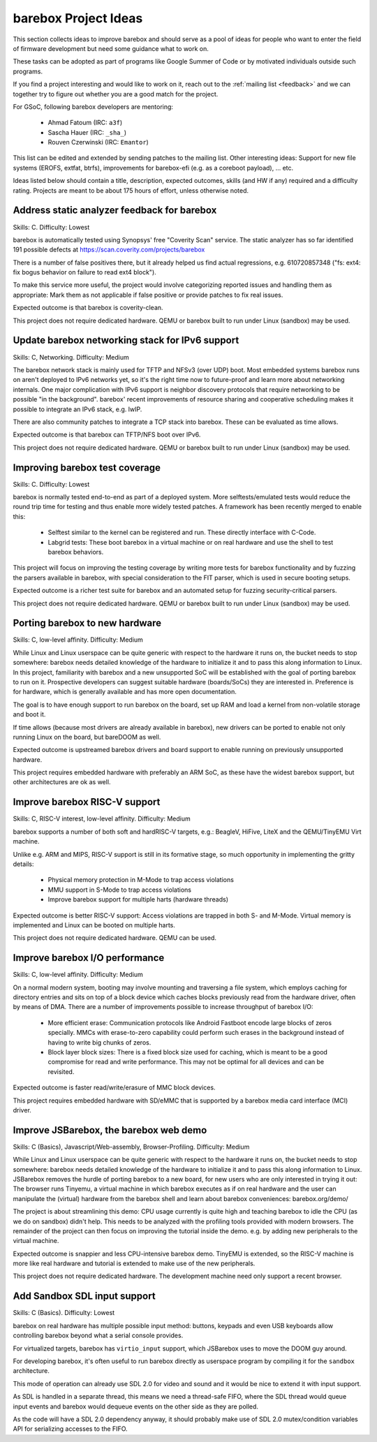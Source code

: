 #####################
barebox Project Ideas
#####################

This section collects ideas to improve barebox and should serve as a pool
of ideas for people who want to enter the field of firmware development
but need some guidance what to work on.

These tasks can be adopted as part of programs like Google Summer of Code
or by motivated individuals outside such programs.

If you find a project interesting and would like to work on it, reach out
to the :ref:`mailing list <feedback>` and we can together
try to figure out whether you are a good match for the project.

For GSoC, following barebox developers are mentoring:

  - Ahmad Fatoum (IRC: ``a3f``)
  - Sascha Hauer (IRC: ``_sha_``)
  - Rouven Czerwinski (IRC: ``Emantor``)

This list can be edited and extended by sending patches to the mailing list.
Other interesting ideas: Support for new file systems (EROFS, extfat, btrfs),
improvements for barebox-efi (e.g. as a coreboot payload), ... etc.

Ideas listed below should contain a title, description, expected outcomes,
skills (and HW if any) required and a difficulty rating.
Projects are meant to be about 175 hours of effort, unless otherwise noted.

Address static analyzer feedback for barebox
============================================

Skills: C. Difficulty: Lowest

barebox is automatically tested using Synopsys' free "Coverity Scan" service.
The static analyzer has so far identified 191 possible defects at
https://scan.coverity.com/projects/barebox

There is a number of false positives there, but it already helped us
find actual regressions, e.g. 610720857348 ("fs: ext4: fix bogus behavior
on failure to read ext4 block").

To make this service more useful, the project would involve categorizing
reported issues and handling them as appropriate: Mark them as not applicable
if false positive or provide patches to fix real issues.

Expected outcome is that barebox is coverity-clean.

This project does not require dedicated hardware. QEMU or barebox built
to run under Linux (sandbox) may be used.

Update barebox networking stack for IPv6 support
================================================

Skills: C, Networking. Difficulty: Medium

The barebox network stack is mainly used for TFTP and NFSv3 (over UDP) boot.
Most embedded systems barebox runs on aren't deployed to IPv6 networks yet,
so it's the right time now to future-proof and learn more about networking
internals. One major complication with IPv6 support is neighbor discovery
protocols that require networking to be possible "in the background".
barebox' recent improvements of resource sharing and cooperative scheduling
makes it possible to integrate an IPv6 stack, e.g. lwIP.

There are also community patches to integrate a TCP stack into barebox.
These can be evaluated as time allows.

Expected outcome is that barebox can TFTP/NFS boot over IPv6.

This project does not require dedicated hardware. QEMU or barebox built
to run under Linux (sandbox) may be used.

Improving barebox test coverage
===============================

Skills: C. Difficulty: Lowest

barebox is normally tested end-to-end as part of a deployed system.
More selftests/emulated tests would reduce the round trip time for testing
and thus enable more widely tested patches. A framework has been recently
merged to enable this:

    * Selftest similar to the kernel can be registered and run. These
      directly interface with C-Code.
    * Labgrid tests: These boot barebox in a virtual machine or on real
      hardware and use the shell to test barebox behaviors.

This project will focus on improving the testing coverage by writing more
tests for barebox functionality and by fuzzing the parsers available in
barebox, with special consideration to the FIT parser, which is used in
secure booting setups.

Expected outcome is a richer test suite for barebox and an automated
setup for fuzzing security-critical parsers.

This project does not require dedicated hardware. QEMU or barebox built
to run under Linux (sandbox) may be used.

Porting barebox to new hardware
===============================

Skills: C, low-level affinity. Difficulty: Medium

While Linux and Linux userspace can be quite generic with respect to the
hardware it runs on, the bucket needs to stop somewhere: barebox needs
detailed knowledge of the hardware to initialize it and to pass this
along information to Linux. In this project, familiarity with barebox
and a new unsupported SoC will be established with the goal of porting
barebox to run on it. Prospective developers can suggest suitable
hardware (boards/SoCs) they are interested in. Preference is for
hardware, which is generally available and has more open documentation.

The goal is to have enough support to run barebox on the board, set up
RAM and load a kernel from non-volatile storage and boot it.

If time allows (because most drivers are already available in barebox),
new drivers can be ported to enable not only running Linux on the board,
but bareDOOM as well.

Expected outcome is upstreamed barebox drivers and board support to
enable running on previously unsupported hardware.

This project requires embedded hardware with preferably an ARM SoC, as
these have the widest barebox support, but other architectures are ok
as well.

Improve barebox RISC-V support
==============================

Skills: C, RISC-V interest, low-level affinity. Difficulty: Medium

barebox supports a number of both soft and hardRISC-V targets,
e.g.: BeagleV, HiFive, LiteX and the QEMU/TinyEMU Virt machine.

Unlike e.g. ARM and MIPS, RISC-V support is still in its formative
stage, so much opportunity in implementing the gritty details:

    - Physical memory protection in M-Mode to trap access violations
    - MMU support in S-Mode to trap access violations
    - Improve barebox support for multiple harts (hardware threads)

Expected outcome is better RISC-V support: Access violations are
trapped in both S- and M-Mode. Virtual memory is implemented and
Linux can be booted on multiple harts.

This project does not require dedicated hardware. QEMU can be used.

Improve barebox I/O performance
===============================

Skills: C, low-level affinity. Difficulty: Medium

On a normal modern system, booting may involve mounting and traversing
a file system, which employs caching for directory entries and sits
on top of a block device which caches blocks previously read from the
hardware driver, often by means of DMA. There are a number of improvements
possible to increase throughput of barebox I/O:

    - More efficient erase: Communication protocols like Android Fastboot
      encode large blocks of zeros specially. MMCs with erase-to-zero
      capability could perform such erases in the background instead
      of having to write big chunks of zeros.
    - Block layer block sizes: There is a fixed block size used for
      caching, which is meant to be a good compromise for read
      and write performance. This may not be optimal for all devices
      and can be revisited.

Expected outcome is faster read/write/erasure of MMC block devices.

This project requires embedded hardware with SD/eMMC that is supported
by a barebox media card interface (MCI) driver.

Improve JSBarebox, the barebox web demo
=======================================

Skills: C (Basics), Javascript/Web-assembly, Browser-Profiling. Difficulty: Medium

While Linux and Linux userspace can be quite generic with respect to the
hardware it runs on, the bucket needs to stop somewhere: barebox needs
detailed knowledge of the hardware to initialize it and to pass this
along information to Linux. JSBarebox removes the hurdle of porting
barebox to a new board, for new users who are only interested in
trying it out: The browser runs Tinyemu, a virtual machine in which
barebox executes as if on real hardware and the user can manipulate the
(virtual) hardware from the barebox shell and learn about barebox
conveniences: barebox.org/demo/

The project is about streamlining this demo: CPU usage currently is
quite high and teaching barebox to idle the CPU (as we do on sandbox)
didn't help. This needs to be analyzed with the profiling tools
provided with modern browsers. The remainder of the project can then
focus on improving the tutorial inside the demo. e.g. by adding new
peripherals to the virtual machine.

Expected outcome is snappier and less CPU-intensive barebox demo.
TinyEMU is extended, so the RISC-V machine is more like real
hardware and tutorial is extended to make use of the new peripherals.

This project does not require dedicated hardware. The development
machine need only support a recent browser.

Add Sandbox SDL input support
=============================

Skills: C (Basics). Difficulty: Lowest

barebox on real hardware has multiple possible input method: buttons,
keypads and even USB keyboards allow controlling barebox beyond what
a serial console provides.

For virtualized targets, barebox has ``virtio_input`` support, which
JSBarebox uses to move the DOOM guy around.

For developing barebox, it's often useful to run barebox directly as
userspace program by compiling it for the ``sandbox`` architecture.

This mode of operation can already use SDL 2.0 for video and sound
and it would be nice to extend it with input support.

As SDL is handled in a separate thread, this means we need a thread-safe
FIFO, where the SDL thread would queue input events and barebox would
dequeue events on the other side as they are polled.

As the code will have a SDL 2.0 dependency anyway, it should probably
make use of SDL 2.0 mutex/condition variables API for serializing
accesses to the FIFO.
